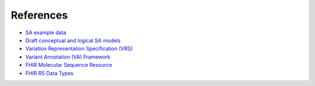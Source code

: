 .. _References:

References
!!!!!!!!!!

* `SA example data <https://docs.google.com/presentation/d/1k5aqgj6hZ0YMZ26Qda43qlLUagJFN2Fi/edit#slide=id.g15f165633aa_1_0>`__
* `Draft conceptual and logical SA models <https://docs.google.com/presentation/d/1WdDSpr3XqSt9TXp_iyr2FiCBM4BANbL6JM24H1I6UjE/edit#slide=id.p>`__

* `Variation Representation Specification (VRS) <https://vrs.ga4gh.org/en/latest/index.html>`__
* `Variant Annotation (VA) Framework <https://github.com/sujaypatil96/ga4gh-va>`__

* `FHIR Molecular Sequence Resource <https://build.fhir.org/branches/cg-im-molseq-work_in_progress/molecularsequence.html>`__
* `FHIR R5 Data Types <https://build.fhir.org/datatypes.html>`__



